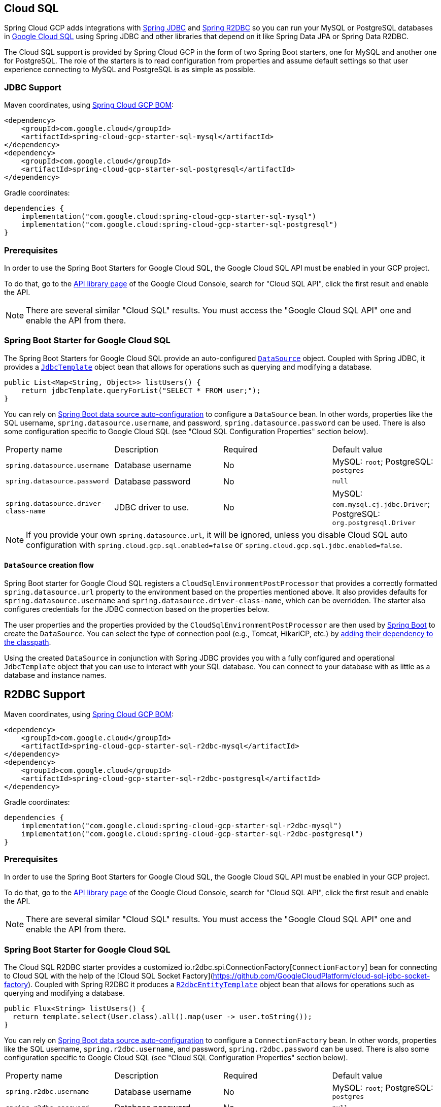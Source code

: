 [#cloud-sql]
== Cloud SQL

Spring Cloud GCP adds integrations with
https://docs.spring.io/spring/docs/current/spring-framework-reference/html/jdbc.html[Spring JDBC] and https://docs.spring.io/spring-data/r2dbc/docs/current/reference/html/#r2dbc.core[Spring R2DBC]  so you can run your MySQL or PostgreSQL databases in https://cloud.google.com/sql[Google Cloud SQL] using Spring JDBC and other libraries that depend on it like Spring Data JPA or Spring Data R2DBC.

The Cloud SQL support is provided by Spring Cloud GCP in the form of two Spring Boot starters, one for MySQL and another one for PostgreSQL.
The role of the starters is to read configuration from properties and assume default settings so that user experience connecting to MySQL and PostgreSQL is as simple as possible.

=== JDBC Support
Maven coordinates, using <<getting-started.adoc#bill-of-materials, Spring Cloud GCP BOM>>:

[source,xml]
----
<dependency>
    <groupId>com.google.cloud</groupId>
    <artifactId>spring-cloud-gcp-starter-sql-mysql</artifactId>
</dependency>
<dependency>
    <groupId>com.google.cloud</groupId>
    <artifactId>spring-cloud-gcp-starter-sql-postgresql</artifactId>
</dependency>
----

Gradle coordinates:

[source,subs="normal"]
----
dependencies {
    implementation("com.google.cloud:spring-cloud-gcp-starter-sql-mysql")
    implementation("com.google.cloud:spring-cloud-gcp-starter-sql-postgresql")
}
----

=== Prerequisites

In order to use the Spring Boot Starters for Google Cloud SQL, the Google Cloud SQL API must be enabled in your GCP project.

To do that, go to the https://console.cloud.google.com/apis/library[API library page] of the Google Cloud Console, search for "Cloud SQL API", click the first result and enable the API.

NOTE: There are several similar "Cloud SQL" results.
You must access the "Google Cloud SQL API" one and enable the API from there.

=== Spring Boot Starter for Google Cloud SQL

The Spring Boot Starters for Google Cloud SQL provide an auto-configured https://docs.oracle.com/javase/7/docs/api/javax/sql/DataSource.html[`DataSource`] object.
Coupled with Spring JDBC, it provides a
https://docs.spring.io/spring/docs/current/spring-framework-reference/html/jdbc.html#jdbc-JdbcTemplate[`JdbcTemplate`] object bean that allows for operations such as querying and modifying a database.

[source,java]
----
public List<Map<String, Object>> listUsers() {
    return jdbcTemplate.queryForList("SELECT * FROM user;");
}
----

You can rely on
https://docs.spring.io/spring-boot/docs/current/reference/html/boot-features-sql.html#boot-features-connect-to-production-database[Spring Boot data source auto-configuration] to configure a `DataSource` bean.
In other words, properties like the SQL username, `spring.datasource.username`, and password, `spring.datasource.password` can be used.
There is also some configuration specific to Google Cloud SQL (see "Cloud SQL Configuration Properties" section below).

|===
| Property name | Description | Required | Default value
| `spring.datasource.username` | Database username | No | MySQL: `root`; PostgreSQL: `postgres`
| `spring.datasource.password` | Database password | No | `null`
| `spring.datasource.driver-class-name` | JDBC driver to use. | No | MySQL: `com.mysql.cj.jdbc.Driver`; PostgreSQL: `org.postgresql.Driver`
|===

NOTE: If you provide your own `spring.datasource.url`, it will be ignored, unless you disable Cloud SQL auto configuration with `spring.cloud.gcp.sql.enabled=false` or `spring.cloud.gcp.sql.jdbc.enabled=false`.

==== `DataSource` creation flow

Spring Boot starter for Google Cloud SQL registers a `CloudSqlEnvironmentPostProcessor` that provides a correctly formatted `spring.datasource.url` property to the environment based on the properties mentioned above.
It also provides defaults for `spring.datasource.username` and `spring.datasource.driver-class-name`, which can be overridden.
The starter also configures credentials for the JDBC connection based on the properties below.

The user properties and the properties provided by the `CloudSqlEnvironmentPostProcessor` are then used by https://docs.spring.io/spring-boot/docs/current/reference/html/boot-features-sql.html[Spring Boot] to create the `DataSource`.
You can select the type of connection pool (e.g., Tomcat, HikariCP, etc.) by https://docs.spring.io/spring-boot/docs/current/reference/html/boot-features-sql.html#boot-features-connect-to-production-database[adding their dependency to the classpath].

Using the created `DataSource` in conjunction with Spring JDBC provides you with a fully configured and operational `JdbcTemplate` object that you can use to interact with your SQL database.
You can connect to your database with as little as a database and instance names.

== R2DBC Support

Maven coordinates, using <<getting-started.adoc#bill-of-materials, Spring Cloud GCP BOM>>:

[source,xml]
----
<dependency>
    <groupId>com.google.cloud</groupId>
    <artifactId>spring-cloud-gcp-starter-sql-r2dbc-mysql</artifactId>
</dependency>
<dependency>
    <groupId>com.google.cloud</groupId>
    <artifactId>spring-cloud-gcp-starter-sql-r2dbc-postgresql</artifactId>
</dependency>
----

Gradle coordinates:

[source,subs="normal"]
----
dependencies {
    implementation("com.google.cloud:spring-cloud-gcp-starter-sql-r2dbc-mysql")
    implementation("com.google.cloud:spring-cloud-gcp-starter-sql-r2dbc-postgresql")
}
----

=== Prerequisites

In order to use the Spring Boot Starters for Google Cloud SQL, the Google Cloud SQL API must be enabled in your GCP project.

To do that, go to the https://console.cloud.google.com/apis/library[API library page] of the Google Cloud Console, search for "Cloud SQL API", click the first result and enable the API.

NOTE: There are several similar "Cloud SQL" results.
You must access the "Google Cloud SQL API" one and enable the API from there.

=== Spring Boot Starter for Google Cloud SQL

The Cloud SQL R2DBC starter provides a customized io.r2dbc.spi.ConnectionFactory[`ConnectionFactory`] bean for connecting to Cloud SQL with the help of the [Cloud SQL Socket Factory](https://github.com/GoogleCloudPlatform/cloud-sql-jdbc-socket-factory).
Coupled with Spring R2DBC it produces a
https://docs.spring.io/spring-data/r2dbc/docs/current/reference/html/#r2dbc.core[`R2dbcEntityTemplate`] object bean that allows for operations such as querying and modifying a database.

[source,java]
----
public Flux<String> listUsers() {
  return template.select(User.class).all().map(user -> user.toString());
}
----

You can rely on
https://docs.spring.io/spring-boot/docs/current/reference/html/boot-features-sql.html#boot-features-connect-to-production-database[Spring Boot data source auto-configuration] to configure a `ConnectionFactory` bean.
In other words, properties like the SQL username, `spring.r2dbc.username`, and password, `spring.r2dbc.password` can be used.
There is also some configuration specific to Google Cloud SQL (see "Cloud SQL Configuration Properties" section below).

|===
| Property name | Description | Required | Default value
| `spring.r2dbc.username` | Database username | No | MySQL: `root`; PostgreSQL: `postgres`
| `spring.r2dbc.password` | Database password | No | `null`
|===

NOTE: If you provide your own `spring.r2dbc.url`, it will be ignored, unless you disable Cloud SQL auto-configuration for R2DBC with `spring.cloud.gcp.sql.enabled=false` or `spring.cloud.gcp.sql.r2dbc.enabled=false` .

==== `ConnectionFactory` creation flow

Spring Boot starter for Google Cloud SQL registers a `R2dbcCloudSqlEnvironmentPostProcessor` that provides a correctly formatted `spring.r2dbc.url` property to the environment based on the properties mentioned above.
It also provides a default value for `spring.r2dbc.username`, which can be overridden.
The starter also configures credentials for the R2DBC connection based on the properties below.

The user properties and the properties provided by the `R2dbcCloudSqlEnvironmentPostProcessor` are then used by https://docs.spring.io/spring-boot/docs/current/reference/html/boot-features-sql.html[Spring Boot] to create the `ConnectionFactory`.

Using the created `ConnectionFactory` in conjunction with Spring R2DBC provides you with a fully configured and operational `R2dbcEntityTemplate` object that you can use to interact with your SQL database.
Similar to the JDBC support, you can connect to your database with as little as a database and instance names.

== Cloud SQL IAM database authentication

Currently, Cloud SQL only supports https://cloud.google.com/sql/docs/postgres/authentication:[IAM database authentication for PostgreSQL].
It allows you to connect to the database using an IAM account, rather than a predefined database username and password.
You will need to do the following to enable it:

. In your database instance settings, turn on the `cloudsql.iam_authentication` flag.
. Add the IAM user or service account to the list of database users.
. In the application settings, set `spring.cloud.gcp.sql.enableIamAuth` to `true`.
(Note that this will also set the database protocol `sslmode` to `disabled`, as it's required for IAM authentication to work.
However, it doesn't compromise the security of the communication because the connection is always encrypted.)

== Cloud SQL Configuration Properties

|===
| Property name | Description | Required | Default value
| `spring.cloud.gcp.sql.enabled` | Enables or disables Cloud SQL auto configuration | No | `true`
| `spring.cloud.gcp.sql.jdbc.enabled` | Enables or disables Cloud SQL auto-configuration for JDBC | No | `true`
| `spring.cloud.gcp.sql.r2dbc.enabled` | Enables or disables Cloud SQL auto-configuration for R2DBC | No | `true`
| `spring.cloud.gcp.sql.database-name` | Name of the database to connect to. | Yes |
| `spring.cloud.gcp.sql.instance-connection-name` | A string containing a Google Cloud SQL instance's project ID, region and name, each separated by a colon. | Yes |
For example, `my-project-id:my-region:my-instance-name`.
| `spring.cloud.gcp.sql.ip-types` | Allows you to specify a comma delimited list of preferred IP types for connecting to a Cloud SQL instance. Left unconfigured Cloud SQL Socket Factory will default it to `PUBLIC,PRIVATE`. See https://github.com/GoogleCloudPlatform/cloud-sql-jdbc-socket-factory#specifying-ip-types[Cloud SQL Socket Factory - Specifying IP Types] | No | `PUBLIC,PRIVATE`
| `spring.cloud.gcp.sql.credentials.location` | File system path to the Google OAuth2 credentials private key file.
Used to authenticate and authorize new connections to a Google Cloud SQL instance. | No
| Default credentials provided by the Spring GCP Boot starter
| `spring.cloud.gcp.sql.credentials.encoded-key` | Base64-encoded contents of OAuth2 account private key in JSON format.
Used to authenticate and authorize new connections to a Google Cloud SQL instance. | No
| Default credentials provided by the Spring GCP Boot starter
| `spring.cloud.gcp.sql.enableIamAuth` | Specifies whether to enable IAM database authentication (PostgreSQL only). | No | `False`
|===

== Troubleshooting tips

[#connection-issues]
===== Connection issues
If you're not able to connect to a database and see an endless loop of `Connecting to Cloud SQL instance [...] on IP [...]`, it's likely that exceptions are being thrown and logged at a level lower than your logger's level.
This may be the case with HikariCP, if your logger is set to INFO or higher level.

To see what's going on in the background, you should add a `logback.xml` file to your application resources folder, that looks like this:

[source, xml]
----
<?xml version="1.0" encoding="UTF-8"?>
<configuration>
  <include resource="org/springframework/boot/logging/logback/base.xml"/>
  <logger name="com.zaxxer.hikari.pool" level="DEBUG"/>
</configuration>
----

=====  Errors like `c.g.cloud.sql.core.SslSocketFactory : Re-throwing cached exception due to attempt to refresh instance information too soon after error`

If you see a lot of errors like this in a loop and can't connect to your database, this is usually a symptom that something isn't right with the permissions of your credentials or the Google Cloud SQL API is not enabled.
Verify that the Google Cloud SQL API is enabled in the Cloud Console and that your service account has the https://cloud.google.com/sql/docs/mysql/project-access-control#roles[necessary IAM roles].

To find out what's causing the issue, you can enable DEBUG logging level as mentioned link:#connection-issues[above].

===== PostgreSQL: `java.net.SocketException: already connected` issue

We found this exception to be common if your Maven project's parent is `spring-boot` version `1.5.x`, or in any other circumstance that would cause the version of the `org.postgresql:postgresql` dependency to be an older one (e.g., `9.4.1212.jre7`).

To fix this, re-declare the dependency in its correct version.
For example, in Maven:

[source,xml]
----
<dependency>
  <groupId>org.postgresql</groupId>
  <artifactId>postgresql</artifactId>
  <version>42.1.1</version>
</dependency>
----


== Samples

Available sample applications and codelabs:

- https://github.com/GoogleCloudPlatform/spring-cloud-gcp/tree/main/spring-cloud-gcp-samples/spring-cloud-gcp-sql-mysql-sample[Spring Cloud GCP MySQL]
- https://github.com/GoogleCloudPlatform/spring-cloud-gcp/tree/main/spring-cloud-gcp-samples/spring-cloud-gcp-sql-postgres-sample[Spring Cloud GCP PostgreSQL]
- https://github.com/GoogleCloudPlatform/spring-cloud-gcp/tree/main/spring-cloud-gcp-samples/spring-cloud-gcp-data-jpa-sample[Spring Data JPA with Spring Cloud GCP SQL]
- Codelab: https://codelabs.developers.google.com/codelabs/cloud-spring-petclinic-cloudsql/index.html[Spring Pet Clinic using Cloud SQL]
- https://github.com/GoogleCloudPlatform/spring-cloud-gcp/tree/main/spring-cloud-gcp-samples/spring-cloud-gcp-sql-mysql-r2dbc-sample[R2DBC: Spring Cloud GCP MySQL]
- https://github.com/GoogleCloudPlatform/spring-cloud-gcp/tree/main/spring-cloud-gcp-samples/spring-cloud-gcp-sql-postgres-r2dbc-sample[R2DBC: Spring Cloud GCP PostgreSQL]